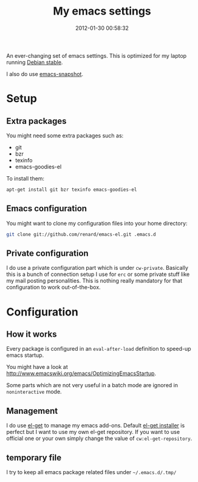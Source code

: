 #+TITLE: My emacs settings
#+DESCRIPTION: 
#+DATE: 2012-01-30 00:58:32

An ever-changing set of emacs settings. This is optimized for my laptop
running [[http://debian.org][Debian stable]].

I also do use [[http://emacs.naquadah.org][emacs-snapshot]].

* Setup

** Extra packages

You might need some extra packages such as:

  - git
  - bzr
  - texinfo
  - emacs-goodies-el

To install them:

#+begin_src sh
apt-get install git bzr texinfo emacs-goodies-el
#+end_src

** Emacs configuration

You might want to clone my configuration files into your home directory:

#+begin_src sh
git clone git://github.com/renard/emacs-el.git .emacs.d
#+end_src

** Private configuration

I do use a private configuration part which is under =cw-private=. Basically
this is a bunch of connection setup I use for =erc= or some private stuff
like my mail posting personalities. This is nothing really mandatory for
that configuration to work out-of-the-box.

* Configuration

** How it works

Every package is configured in an =eval-after-load= definition to speed-up
emacs startup.

You might have a look at
http://www.emacswiki.org/emacs/OptimizingEmacsStartup.

Some parts which are not very useful in a batch mode are ignored in
=noninteractive= mode.

** Management

I do use [[https://github.com/dimitri/el-get][el-get]] to manage my emacs add-ons. Default [[https://github.com/dimitri/el-get/raw/master/el-get-install.el][el-get installer]] is
perfect but I want to use my own el-get repository. If you want to use
official one or your own simply change the value of =cw:el-get-repository=.

** temporary file

I try to keep all emacs package related files under =~/.emacs.d/.tmp/= 
